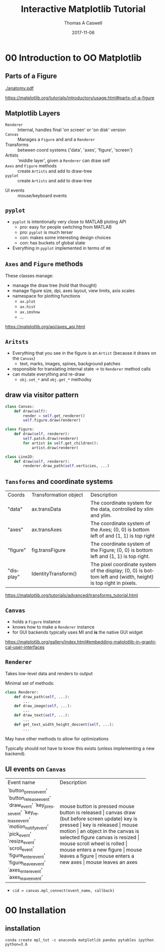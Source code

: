 #+OPTIONS: ':nil *:t -:t ::t <:t H:2 \n:nil ^:t arch:headline
#+OPTIONS: author:t c:nil creator:comment d:nil date:t e:t email:nil
#+OPTIONS: f:t inline:t num:t p:nil pri:nil prop:nil stat:t tags:t
#+OPTIONS: tasks:t tex:t timestamp:t toc:nil todo:t |:t

#+TITLE: Interactive Matplotlib Tutorial
#+EMAIL:     tcaswell@bnl.gov
#+DATE:      2017-11-06
#+AUTHOR: Thomas A Caswell
#+DESCRIPTION:
#+KEYWORDS:
#+LANGUAGE:  en
#+INFOJS_OPT: view:nil toc:nil ltoc:t mouse:underline buttons:0 path:http://orgmode.org/org-info.js
#+EXPORT_SELECT_TAGS: export
#+EXPORT_EXCLUDE_TAGS: noexport
#+LINK_UP:
#+LINK_HOME:

#+startup: beamer
#+LaTeX_CLASS: beamer
#+LaTeX_CLASS_OPTIONS: [x11names]
#+LATEX_HEADER: \usemintedstyle{emacs}
#+BEAMER_HEADER: \institute[BNL]{Brookhaven National Labratory}
#+latex_header: \setbeamertemplate{navigation symbols}{}%remove navigation symbols
#+latex_header: \usepackage{multicol}
#+latex_header: \mode<beamer>{\usetheme{Madrid}} \setbeamertemplate{navigation symbols}{} \usepackage{color} \useoutertheme{noslideno} \useinnertheme{default}
#+BEAMER_COLOR_THEME: seahorse
#+BEAMER_THEME: Madrid
#+BEAMER_INNER_THEME: default
#+BEAMER_HEADER_EXTRA: \includeonlyframes{current}

#+COLUMNS: %40ITEM %10BEAMER_env(Env) %9BEAMER_envargs(Env Args) %4BEAMER_col(Col) %10BEAMER_extra(Extra)
#+PROPERTY: BEAMER_col_ALL 0.1 0.2 0.3 0.4 0.5 0.6 0.7 0.8 0.9 1.0 :ETC


* 00 Introduction to OO Matplotlib
** Parts of a Figure

   [[./anatomy.pdf]]

https://matplotlib.org/tutorials/introductory/usage.html#parts-of-a-figure

** Matplotlib Layers
  - =Renderer= ::   Internal, handles final 'on screen' or 'on disk' version
  - =Canvas= :: Manages a =Figure= and and a =Renderer=
  - Transforms :: between coord systems {'data', 'axes', 'figure', 'screen'}
  - Artists :: 'middle layer', given a =Renderer= can draw self
  - =Axes= and =Figure= methods :: create =Artists= and add to draw-tree
  - =pyplot= :: create =Artists= and add to draw-tree

\hline

  - UI events :: mouse/keyboard events

** =pyplot=
 - =pyplot= is intentionally very close to MATLAB ploting API
   - pro: easy for people switching from MATLAB
   - pro: =pyplot= is much terser
   - con: makes some interesting design choices
   - con: has buckets of global state
 - Everything in =pyplot= implemented in terms of =00=


** =Axes= and =Figure= methods
These classes manage:

 - manage the draw tree (hold that thought)
 - manage figure size, dpi, axes layout, view limits, axis scales
 - namespace for plotting functions
   - =ax.plot=
   - =ax.hist=
   - =ax.imshow=
   - ...

https://matplotlib.org/api/axes_api.html

** =Aritsts=

 - Everything that you see in the figure is an =Artist= (because it draws
   on the =Canvas=)
   - text, marks, images, spines, background patches
 - responsible for translating internal state -> to =Renderer= method calls
 - can mutate everything and re-draw
   - =obj.set_*= and =obj.get_*= methodsy


** draw via visitor pattern

#+BEGIN_SRC python
  class Canvas:
      def draw(self):
          render = self.get_renderer()
          self.figure.draw(renderer)

  class Figure:
      def draw(self, renderer):
          self.patch.draw(renderer)
          for artist in self.get_children():
              artist.draw(renderer)

  class Line2D:
      def draw(self, renderer):
          renderer.draw_path(self.verticies, ...)
#+END_SRC

** =Tansforms= and coordinate systems


+-----------+-----------------------------+-----------------------------------+
|Coords     |Transformation object        |Description                        |
+-----------+-----------------------------+-----------------------------------+
|"data"     | ax.transData                |The coordinate system for the data,|
|           |                             |controlled by xlim and ylim.       |
+-----------+-----------------------------+-----------------------------------+
|"axes"     | ax.transAxes                |The coordinate system of the       |
|           |                             |Axes; (0, 0) is bottom left of     |
|           |                             | and (1, 1) is top right           |
+-----------+-----------------------------+-----------------------------------+
|"figure"   | fig.transFigure             |The coordinate system of the       |
|           |                             |Figure; (0, 0) is bottom left      |
|           |                             | and (1, 1) is top right.          |
+-----------+-----------------------------+-----------------------------------+
|"display"  | IdentityTransform()         |The pixel coordinate system of the |
|           |                             |display; (0, 0) is bottom left     |
|           |                             |and (width, height) is top right   |
|           |                             |in pixels.                         |
+-----------+-----------------------------+-----------------------------------+

https://matplotlib.org/tutorials/advanced/transforms_tutorial.html

** =Canvas=
 - holds a =Figure= instance
 - knows how to make a =Renderer= instance
 - for GUI backends typically uses MI and *is* the native GUI widget

https://matplotlib.org/gallery/index.html#embedding-matplotlib-in-graphical-user-interfaces

** =Renderer=
Takes low-level data and renders to output

Minimal set of methods:

#+BEGIN_SRC python
  class Renderer:
      def draw_path(self, ...):
          ...
      def draw_image(self, ...):
          ...
      def draw_text(self, ...):
          ...
      def get_text_width_height_descent(self, ...):
          ...

#+END_SRC

May have other methods to allow for optimizations

Typically should not have to know this exists (unless implementing a
new backend).


** UI events on =Canvas=

+-----------------------+----------------------------------------+
|Event name             | Description                            |
+-----------------------+----------------------------------------+
|`button_press_event'   | mouse button is pressed                |
|`button_release_event' | mouse button is released		 |
|`draw_event'           | canvas draw (but before screen update) |
|`key_press_event'      | key is pressed			 |
|`key_release_event'    | key is released			 |
|`motion_notify_event'  | mouse motion				 |
|`pick_event'           | an object in the canvas is selected	 |
|`resize_event'         | figure canvas is resized		 |
|`scroll_event'         | mouse scroll wheel is rolled		 |
|`figure_enter_event'   | mouse enters a new figure		 |
|`figure_leave_event'   | mouse leaves a figure			 |
|`axes_enter_event'     | mouse enters a new axes		 |
|`axes_leave_event'     | mouse leaves an axes                   |
+-----------------------+----------------------------------------+

 - =cid = canvas.mpl_connect(event_name, callback)=

* 00 Installation
** installation

 =conda create mpl_tut -c anaconda matplotlib pandas pytables ipython python=3.6=
